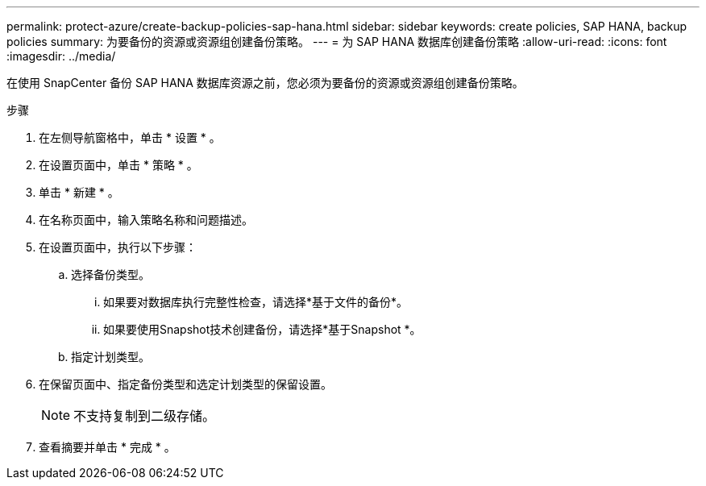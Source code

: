 ---
permalink: protect-azure/create-backup-policies-sap-hana.html 
sidebar: sidebar 
keywords: create policies, SAP HANA, backup policies 
summary: 为要备份的资源或资源组创建备份策略。 
---
= 为 SAP HANA 数据库创建备份策略
:allow-uri-read: 
:icons: font
:imagesdir: ../media/


[role="lead"]
在使用 SnapCenter 备份 SAP HANA 数据库资源之前，您必须为要备份的资源或资源组创建备份策略。

.步骤
. 在左侧导航窗格中，单击 * 设置 * 。
. 在设置页面中，单击 * 策略 * 。
. 单击 * 新建 * 。
. 在名称页面中，输入策略名称和问题描述。
. 在设置页面中，执行以下步骤：
+
.. 选择备份类型。
+
... 如果要对数据库执行完整性检查，请选择*基于文件的备份*。
... 如果要使用Snapshot技术创建备份，请选择*基于Snapshot *。


.. 指定计划类型。


. 在保留页面中、指定备份类型和选定计划类型的保留设置。
+

NOTE: 不支持复制到二级存储。

. 查看摘要并单击 * 完成 * 。

